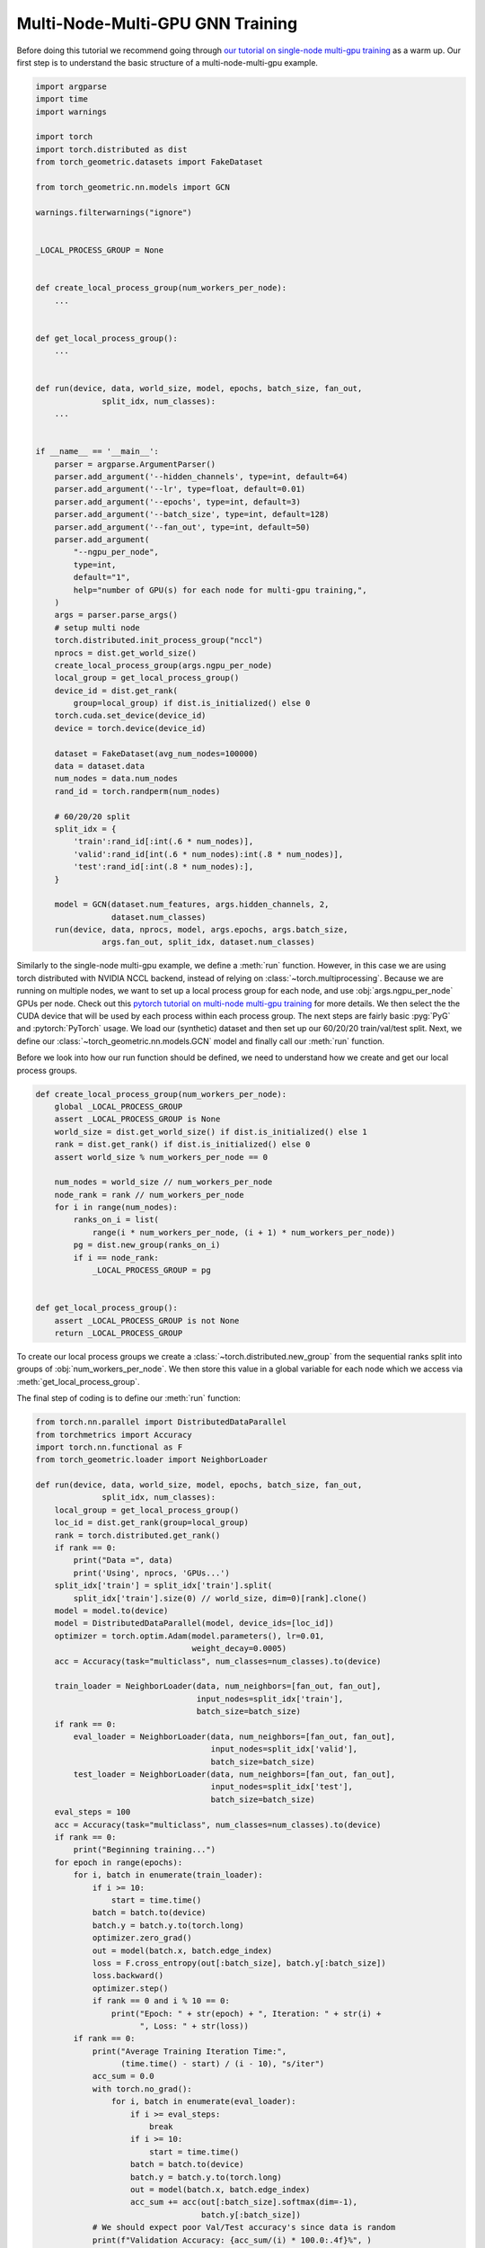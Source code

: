 Multi-Node-Multi-GPU GNN Training
==================================

Before doing this tutorial we recommend going through `our tutorial on single-node multi-gpu training <https://pytorch-geometric.readthedocs.io/en/latest/tutorial/multi_gpu.html>`_ as a warm up.
Our first step is to understand the basic structure of a multi-node-multi-gpu example.


.. code-block:: python

    import argparse
    import time
    import warnings

    import torch
    import torch.distributed as dist
    from torch_geometric.datasets import FakeDataset

    from torch_geometric.nn.models import GCN

    warnings.filterwarnings("ignore")


    _LOCAL_PROCESS_GROUP = None


    def create_local_process_group(num_workers_per_node):
        ...


    def get_local_process_group():
        ...


    def run(device, data, world_size, model, epochs, batch_size, fan_out,
                  split_idx, num_classes):
        ...


    if __name__ == '__main__':
        parser = argparse.ArgumentParser()
        parser.add_argument('--hidden_channels', type=int, default=64)
        parser.add_argument('--lr', type=float, default=0.01)
        parser.add_argument('--epochs', type=int, default=3)
        parser.add_argument('--batch_size', type=int, default=128)
        parser.add_argument('--fan_out', type=int, default=50)
        parser.add_argument(
            "--ngpu_per_node",
            type=int,
            default="1",
            help="number of GPU(s) for each node for multi-gpu training,",
        )
        args = parser.parse_args()
        # setup multi node
        torch.distributed.init_process_group("nccl")
        nprocs = dist.get_world_size()
        create_local_process_group(args.ngpu_per_node)
        local_group = get_local_process_group()
        device_id = dist.get_rank(
            group=local_group) if dist.is_initialized() else 0
        torch.cuda.set_device(device_id)
        device = torch.device(device_id)

        dataset = FakeDataset(avg_num_nodes=100000)
        data = dataset.data
        num_nodes = data.num_nodes
        rand_id = torch.randperm(num_nodes)

        # 60/20/20 split
        split_idx = {
            'train':rand_id[:int(.6 * num_nodes)],
            'valid':rand_id[int(.6 * num_nodes):int(.8 * num_nodes)],
            'test':rand_id[:int(.8 * num_nodes):],
        }

        model = GCN(dataset.num_features, args.hidden_channels, 2,
                    dataset.num_classes)
        run(device, data, nprocs, model, args.epochs, args.batch_size,
                  args.fan_out, split_idx, dataset.num_classes)


Similarly to the single-node multi-gpu example, we define a :meth:`run` function. However, in this case we are using torch distributed with NVIDIA NCCL backend, instead of relying on :class:`~torch.multiprocessing`. Because we are running on multiple nodes, we want to set up a local process group for each node, and use :obj:`args.ngpu_per_node` GPUs per node. Check out this `pytorch tutorial on multi-node multi-gpu training <https://pytorch.org/tutorials/intermediate/ddp_series_multinode.html>`_ for more details. We then select the the CUDA device that will be used by each process within each process group. The next steps are fairly basic :pyg:`PyG` and :pytorch:`PyTorch` usage. We load our (synthetic) dataset and then set up our 60/20/20 train/val/test split. Next, we define our :class:`~torch_geometric.nn.models.GCN` model and finally call our :meth:`run` function.

Before we look into how our run function should be defined, we need to understand how we create and get our local process groups. 


.. code-block:: python

    def create_local_process_group(num_workers_per_node):
        global _LOCAL_PROCESS_GROUP
        assert _LOCAL_PROCESS_GROUP is None
        world_size = dist.get_world_size() if dist.is_initialized() else 1
        rank = dist.get_rank() if dist.is_initialized() else 0
        assert world_size % num_workers_per_node == 0

        num_nodes = world_size // num_workers_per_node
        node_rank = rank // num_workers_per_node
        for i in range(num_nodes):
            ranks_on_i = list(
                range(i * num_workers_per_node, (i + 1) * num_workers_per_node))
            pg = dist.new_group(ranks_on_i)
            if i == node_rank:
                _LOCAL_PROCESS_GROUP = pg


    def get_local_process_group():
        assert _LOCAL_PROCESS_GROUP is not None
        return _LOCAL_PROCESS_GROUP

To create our local process groups we create a :class:`~torch.distributed.new_group` from the sequential ranks split into groups of :obj:`num_workers_per_node`. We then store this value in a global variable for each node which we access via :meth:`get_local_process_group`.

The final step of coding is to define our :meth:`run` function:

.. code-block:: python

    from torch.nn.parallel import DistributedDataParallel
    from torchmetrics import Accuracy
    import torch.nn.functional as F
    from torch_geometric.loader import NeighborLoader

    def run(device, data, world_size, model, epochs, batch_size, fan_out,
                  split_idx, num_classes):
        local_group = get_local_process_group()
        loc_id = dist.get_rank(group=local_group)
        rank = torch.distributed.get_rank()
        if rank == 0:
            print("Data =", data)
            print('Using', nprocs, 'GPUs...')
        split_idx['train'] = split_idx['train'].split(
            split_idx['train'].size(0) // world_size, dim=0)[rank].clone()
        model = model.to(device)
        model = DistributedDataParallel(model, device_ids=[loc_id])
        optimizer = torch.optim.Adam(model.parameters(), lr=0.01,
                                     weight_decay=0.0005)
        acc = Accuracy(task="multiclass", num_classes=num_classes).to(device)

        train_loader = NeighborLoader(data, num_neighbors=[fan_out, fan_out],
                                      input_nodes=split_idx['train'],
                                      batch_size=batch_size)
        if rank == 0:
            eval_loader = NeighborLoader(data, num_neighbors=[fan_out, fan_out],
                                         input_nodes=split_idx['valid'],
                                         batch_size=batch_size)
            test_loader = NeighborLoader(data, num_neighbors=[fan_out, fan_out],
                                         input_nodes=split_idx['test'],
                                         batch_size=batch_size)
        eval_steps = 100
        acc = Accuracy(task="multiclass", num_classes=num_classes).to(device)
        if rank == 0:
            print("Beginning training...")
        for epoch in range(epochs):
            for i, batch in enumerate(train_loader):
                if i >= 10:
                    start = time.time()
                batch = batch.to(device)
                batch.y = batch.y.to(torch.long)
                optimizer.zero_grad()
                out = model(batch.x, batch.edge_index)
                loss = F.cross_entropy(out[:batch_size], batch.y[:batch_size])
                loss.backward()
                optimizer.step()
                if rank == 0 and i % 10 == 0:
                    print("Epoch: " + str(epoch) + ", Iteration: " + str(i) +
                          ", Loss: " + str(loss))
            if rank == 0:
                print("Average Training Iteration Time:",
                      (time.time() - start) / (i - 10), "s/iter")
                acc_sum = 0.0
                with torch.no_grad():
                    for i, batch in enumerate(eval_loader):
                        if i >= eval_steps:
                            break
                        if i >= 10:
                            start = time.time()
                        batch = batch.to(device)
                        batch.y = batch.y.to(torch.long)
                        out = model(batch.x, batch.edge_index)
                        acc_sum += acc(out[:batch_size].softmax(dim=-1),
                                       batch.y[:batch_size])
                # We should expect poor Val/Test accuracy's since data is random
                print(f"Validation Accuracy: {acc_sum/(i) * 100.0:.4f}%", )
                print("Average Inference Iteration Time:",
                      (time.time() - start) / (i - 10), "s/iter")
        if rank == 0:
            acc_sum = 0.0
            with torch.no_grad():
                for i, batch in enumerate(test_loader):
                    batch = batch.to(device)
                    batch.y = batch.y.to(torch.long)
                    out = model(batch.x, batch.edge_index)
                    acc_sum += acc(out[:batch_size].softmax(dim=-1),
                                   batch.y[:batch_size])
                print(f"Test Accuracy: {acc_sum/(i) * 100.0:.4f}%", )

Our :meth:`run` function is very similar to that of our warm up example except for the beginning. In this tutorial our distributed groups have already been initialized so we only need to assign our :obj:`loc_id` for the local GPU id for each device on each node. We also need to assign our global :obj:`rank`. As an example to understand this better, consider a scendario where we use use 3 nodes with 8 GPUs each. The 7th GPU on the 3rd node, or the 23rd GPU in our system, that GPUs process would be rank :obj:`22`. However the value of :obj:`loc_id` for that GPU would be :obj:`6`.

After that its very similar to our warm up:
    1. We put :class:`~torch_geometric.nn.GCN` model on :obj:`device` and wrap it inside :class:`~torch.nn.parallel.DistributedDataParallel`, passing the :obj:`loc_id` for :obj:`device_id` parameter.
    2. We then set up our optimizer and accuracy objective for evalution and testing.
    3. We split training indices into :obj:`world_size` many chunks for each GPU, and initialize the :class:`~torch_geometric.loader.NeighborLoader` class to only operate on its specific chunk of the training set.
    4. We create a :class:`~torch_geometric.loader.NeighborLoader` instance for evaluation. Again, for simplicity, we only do this on rank :obj:`0`
    5. Finally we follow a similar training and evaluation loop as our warmup example.

And that's all the coding.

Putting it all together gives a working multi-node-multi-GPU example that follows a training flow that is similar to single GPU training.
You can run the shown tutorial by yourself by looking at `examples/multi_gpu/multi_node_multi_gpu_synthetic.py <https://github.com/pyg-team/pytorch_geometric/blob/master/examples/multi_gpu/multi_node_multi_gpu_synthetic.py>`_.

However, to run the example you need to use slurm on a cluster with pyxis enabled. Here's how:

Step 1:

In your slurm login terminal:

.. code-block:: bash

    srun --overlap -A <slurm_access_group> -p interactive -J <experiment-name> -N <num_nodes> -t 00:30:00 --pty bash

This will allocate num_nodes nodes for 30 minutes. The -A and -J arguments may be required on your cluster, speak with your cluster management team for more information on usage for those params.


Then open another slurm login terminal for step 2:

.. code-block:: bash

    squeue -u <slurm-unix-account-id>
    export jobid=<JOBID from SQUEUE>

In this step we are saving the job id of our slurm job from step 1.

Step 3:

Now we are going to pull a container with a functional PyG and CUDA environment onto each node.

.. code-block:: bash

    srun -l -N<num_nodes> --ntasks-per-node=1 --overlap --jobid=$jobid \
    --container-image=<image_url> --container-name=cont \
    --container-mounts=<data-directory>/ogb-papers100m/:/workspace/dataset true

NVIDIA recommends using our NVIDIA PyG container updated each month with the latest from NVIDIA and PyG. Sign up for early access at `developer.nvidia.com/pyg-container-early-access <https://developer.nvidia.com/pyg-container-early-access>`_. General availability on `NVIDIA NGC <https://www.ngc.nvidia.com/>`_ is set for the end of 2023. Alternatively, see `docker.com <https://www.docker.com/>`_ for information on creating your own container.

Once you have your container loaded, simply run:

Step 4:

.. code-block:: bash

    srun -l -N<num_nodes> --ntasks-per-node=<ngpu_per_node> --overlap --jobid=$jobid \
    --container-name=cont \
    python3 pyg_multinode_tutorial.py --ngpu_per_node <>

Give it a try!
